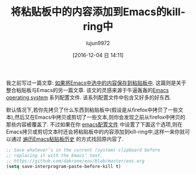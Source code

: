 #+TITLE: 将粘贴板中的内容添加到Emacs的kill-ring中
#+URL: http://pragmaticemacs.com/emacs/add-the-system-clipboard-to-the-emacs-kill-ring/
#+AUTHOR: lujun9972
#+TAGS: emacs-common
#+DATE: [2016-12-04 日 14:11]
#+LANGUAGE:  zh-CN
#+OPTIONS:  H:6 num:nil toc:t \n:nil ::t |:t ^:nil -:nil f:t *:t <:nil


我之前写过一篇文章: [[http://pragmaticemacs.com/emacs/automatically-copy-text-selected-with-the-mouse/][如果将Emacs中选中的内容保存到粘贴板中]]. 这篇则是关于整合粘贴板与Emacs的另一篇文章.
该文的灵感来源于牛逼轰轰的[[https://github.com/dakrone/eos/blob/master/eos.org][Emacs operating system]] 系列配置文件. 该系列配置文件中包含又好多的好东西.

默认情况下,若你先拷贝了什么东西到粘贴板中(假设是从firefox中拷贝了一些文本),然后又在Emacs中拷贝或剪切了一些文本,则你会发现之前从firefox中拷贝的那些内容被覆盖了.
不过如果在你 [[http://pragmaticemacs.com/emacs/editing-your-emacs-config-file/][emacs配置文件]] 中设置了下面这个选项,则在Emacs拷贝或剪切文本时还会将粘贴板中的内容添加到kill-ring中,这样一来你就可以通过 [[http://pragmaticemacs.com/emacs/counsel-yank-pop-with-a-tweak/][遍历Emacs粘贴板历史]] 的方式找回原内容了.

#+BEGIN_SRC emacs-lisp
  ;; Save whatever’s in the current (system) clipboard before
  ;; replacing it with the Emacs’ text.
  ;; https://github.com/dakrone/eos/blob/master/eos.org
  (setq save-interprogram-paste-before-kill t)
#+END_SRC
